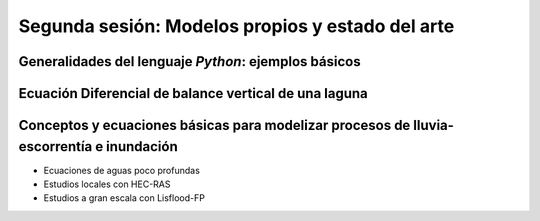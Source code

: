 Segunda sesión: Modelos propios y estado del arte
=================================================

.. image:: ./Pics/RRI_InOut.gif
  :width: 280
  :alt: RRI_InOut
  :align: left 


Generalidades del lenguaje *Python*: ejemplos básicos
-----------------------------------------------------


Ecuación Diferencial de balance vertical de una laguna
-------------------------------------------------------

Conceptos y ecuaciones básicas para modelizar procesos de lluvia-escorrentía e inundación
-----------------------------------------------------------------------------------------

* Ecuaciones de aguas poco profundas

* Estudios locales con HEC-RAS

* Estudios a gran escala con Lisflood-FP




